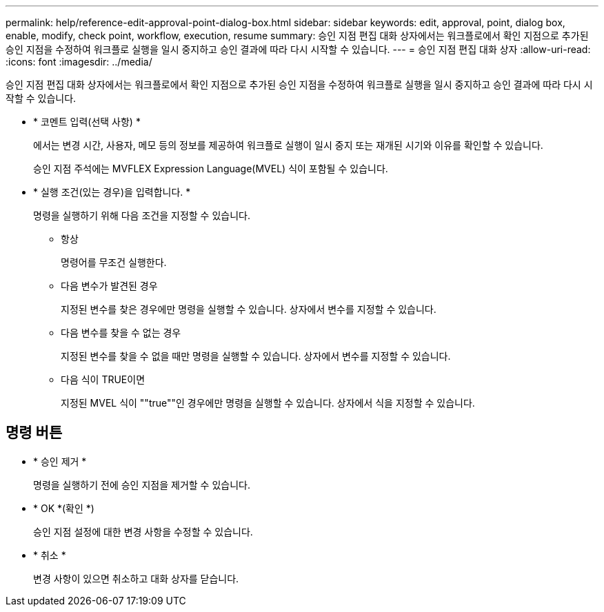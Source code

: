 ---
permalink: help/reference-edit-approval-point-dialog-box.html 
sidebar: sidebar 
keywords: edit, approval, point, dialog box, enable, modify, check point, workflow, execution, resume 
summary: 승인 지점 편집 대화 상자에서는 워크플로에서 확인 지점으로 추가된 승인 지점을 수정하여 워크플로 실행을 일시 중지하고 승인 결과에 따라 다시 시작할 수 있습니다. 
---
= 승인 지점 편집 대화 상자
:allow-uri-read: 
:icons: font
:imagesdir: ../media/


[role="lead"]
승인 지점 편집 대화 상자에서는 워크플로에서 확인 지점으로 추가된 승인 지점을 수정하여 워크플로 실행을 일시 중지하고 승인 결과에 따라 다시 시작할 수 있습니다.

* * 코멘트 입력(선택 사항) *
+
에서는 변경 시간, 사용자, 메모 등의 정보를 제공하여 워크플로 실행이 일시 중지 또는 재개된 시기와 이유를 확인할 수 있습니다.

+
승인 지점 주석에는 MVFLEX Expression Language(MVEL) 식이 포함될 수 있습니다.

* * 실행 조건(있는 경우)을 입력합니다. *
+
명령을 실행하기 위해 다음 조건을 지정할 수 있습니다.

+
** 항상
+
명령어를 무조건 실행한다.

** 다음 변수가 발견된 경우
+
지정된 변수를 찾은 경우에만 명령을 실행할 수 있습니다. 상자에서 변수를 지정할 수 있습니다.

** 다음 변수를 찾을 수 없는 경우
+
지정된 변수를 찾을 수 없을 때만 명령을 실행할 수 있습니다. 상자에서 변수를 지정할 수 있습니다.

** 다음 식이 TRUE이면
+
지정된 MVEL 식이 ""true""인 경우에만 명령을 실행할 수 있습니다. 상자에서 식을 지정할 수 있습니다.







== 명령 버튼

* * 승인 제거 *
+
명령을 실행하기 전에 승인 지점을 제거할 수 있습니다.

* * OK *(확인 *)
+
승인 지점 설정에 대한 변경 사항을 수정할 수 있습니다.

* * 취소 *
+
변경 사항이 있으면 취소하고 대화 상자를 닫습니다.


